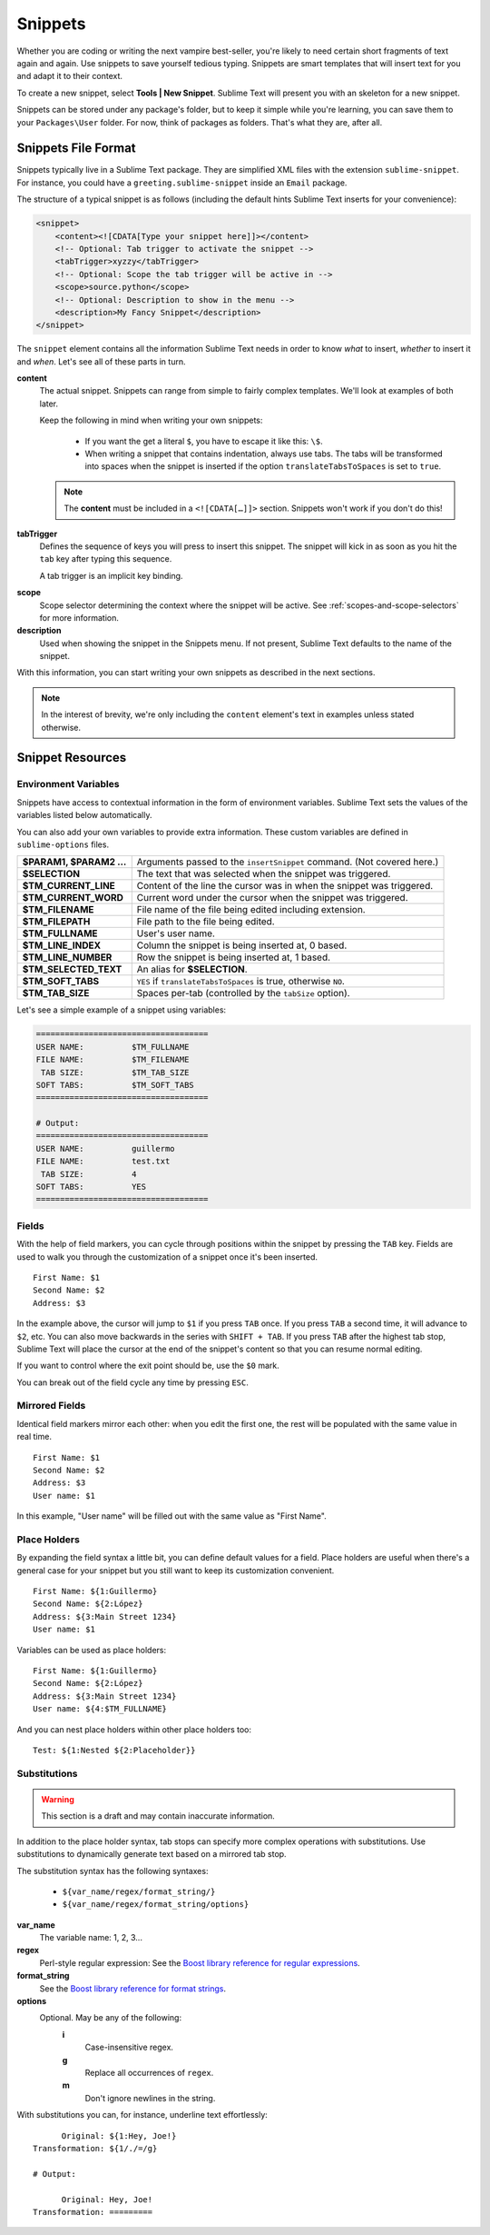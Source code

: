 Snippets
========

Whether you are coding or writing the next vampire best-seller, you're likely to
need certain short fragments of text again and again. Use snippets to save yourself
tedious typing. Snippets are smart templates that will insert text for you and
adapt it to their context.

To create a new snippet, select **Tools | New Snippet**. Sublime Text will
present you with an skeleton for a new snippet.

Snippets can be stored under any package's folder, but to keep it simple while
you're learning, you can save them to your ``Packages\User`` folder. For now,
think of packages as folders. That's what they are, after all.

Snippets File Format
********************

Snippets typically live in a Sublime Text package. They are simplified XML files
with the extension ``sublime-snippet``. For instance, you could have a
``greeting.sublime-snippet`` inside an ``Email`` package.

The structure of a typical snippet is as follows (including the default hints
Sublime Text inserts for your convenience):

.. code-block:: xml

    <snippet>
        <content><![CDATA[Type your snippet here]]></content>
        <!-- Optional: Tab trigger to activate the snippet -->
        <tabTrigger>xyzzy</tabTrigger>
        <!-- Optional: Scope the tab trigger will be active in -->
        <scope>source.python</scope>
        <!-- Optional: Description to show in the menu -->
        <description>My Fancy Snippet</description>
    </snippet>

The ``snippet`` element contains all the information Sublime Text needs in order
to know *what* to insert, *whether* to insert it and *when*. Let's see all of
these parts in turn.

**content**
    The actual snippet. Snippets can range from simple to fairly complex
    templates. We'll look at examples of both later.

    Keep the following in mind when writing your own snippets:

        - If you want the get a literal ``$``, you have to escape it like this: ``\$``.

        - When writing a snippet that contains indentation, always use tabs. The
          tabs will be transformed into spaces when the snippet is inserted if the
          option ``translateTabsToSpaces`` is set to ``true``.

    .. note::
        The **content** must be included in a ``<![CDATA[…]]>`` section.
        Snippets won't work if you don't do this!

**tabTrigger**
    Defines the sequence of keys you will press to insert this snippet. The
    snippet will kick in as soon as you hit the ``tab`` key after typing this
    sequence.

    A tab trigger is an implicit key binding.

.. XXX Link to commands
    .. note::
        There are other ways to cause Sublime Text to insert snippets via
        commands.

**scope**
    Scope selector determining the context where the snippet will be active.
    See :ref:`scopes-and-scope-selectors` for more information.

**description**
    Used when showing the snippet in the Snippets menu. If not present, Sublime Text
    defaults to the name of the snippet.

With this information, you can start writing your own snippets as described in
the next sections.

.. note::
    In the interest of brevity, we're only including the ``content``
    element's text in examples unless stated otherwise.

Snippet Resources
*****************

Environment Variables
---------------------

Snippets have access to contextual information in the form of environment variables.
Sublime Text sets the values of the variables listed below automatically.

You can also add your own variables to provide extra information. These custom
variables are defined in ``sublime-options`` files.

======================    ====================================================================================
**$PARAM1, $PARAM2 …**      Arguments passed to the ``insertSnippet`` command. (Not covered here.)
**$SELECTION**             The text that was selected when the snippet was triggered.
**$TM_CURRENT_LINE**       Content of the line the cursor was in when the snippet was triggered.
**$TM_CURRENT_WORD**       Current word under the cursor when the snippet was triggered.
**$TM_FILENAME**           File name of the file being edited including extension.
**$TM_FILEPATH**           File path to the file being edited.
**$TM_FULLNAME**           User's user name.
**$TM_LINE_INDEX**         Column the snippet is being inserted at, 0 based.
**$TM_LINE_NUMBER**        Row the snippet is being inserted at, 1 based.
**$TM_SELECTED_TEXT**      An alias for **$SELECTION**.
**$TM_SOFT_TABS**          ``YES`` if ``translateTabsToSpaces`` is true, otherwise ``NO``.
**$TM_TAB_SIZE**           Spaces per-tab (controlled by the ``tabSize`` option).
======================    ====================================================================================

Let's see a simple example of a snippet using variables:

.. code-block:: perl

    ====================================
    USER NAME:          $TM_FULLNAME
    FILE NAME:          $TM_FILENAME
     TAB SIZE:          $TM_TAB_SIZE
    SOFT TABS:          $TM_SOFT_TABS
    ====================================

    # Output:
    ====================================
    USER NAME:          guillermo
    FILE NAME:          test.txt
     TAB SIZE:          4
    SOFT TABS:          YES
    ====================================


Fields
------

With the help of field markers, you can cycle through positions within the
snippet by pressing the ``TAB`` key. Fields are used to walk you through the
customization of a snippet once it's been inserted.

::

    First Name: $1
    Second Name: $2
    Address: $3

In the example above, the cursor will jump to ``$1`` if you press ``TAB`` once.
If you press ``TAB`` a second time, it will advance to ``$2``, etc. You can also
move backwards in the series with ``SHIFT + TAB``. If you press ``TAB`` after the
highest tab stop, Sublime Text will place the cursor at the end of the snippet's
content so that you can resume normal editing.

If you want to control where the exit point should be, use the ``$0`` mark.

You can break out of the field cycle any time by pressing ``ESC``.

Mirrored Fields
---------------

Identical field markers mirror each other: when you edit the first one, the rest
will be populated with the same value in real time.

::

    First Name: $1
    Second Name: $2
    Address: $3
    User name: $1

In this example, "User name" will be filled out with the same value as "First Name".

Place Holders
-------------

By expanding the field syntax a little bit, you can define default values for
a field. Place holders are useful when there's a general case for your snippet
but you still want to keep its customization convenient.

::

    First Name: ${1:Guillermo}
    Second Name: ${2:López}
    Address: ${3:Main Street 1234}
    User name: $1

Variables can be used as place holders:

::

    First Name: ${1:Guillermo}
    Second Name: ${2:López}
    Address: ${3:Main Street 1234}
    User name: ${4:$TM_FULLNAME}

And you can nest place holders within other place holders too:

::

    Test: ${1:Nested ${2:Placeholder}}

Substitutions
-------------

.. WARNING::
    This section is a draft and may contain inaccurate information.

In addition to the place holder syntax, tab stops can specify more complex operations
with substitutions. Use substitutions to dynamically generate text based on a mirrored
tab stop.

The substitution syntax has the following syntaxes:

    - ``${var_name/regex/format_string/}``
    - ``${var_name/regex/format_string/options}``

**var_name**
    The variable name: 1, 2, 3...

**regex**
    Perl-style regular expression: See the `Boost library reference for regular expressions <http://www.boost.org/doc/libs/1_44_0/libs/regex/doc/html/boost_regex/syntax/perl_syntax.html>`_.

**format_string**
    See the `Boost library reference for format strings <http://www.boost.org/doc/libs/1_44_0/libs/regex/doc/html/boost_regex/format/perl_format.html>`_.

**options**
    Optional. May be any of the following:
        **i**
            Case-insensitive regex.
        **g**
            Replace all occurrences of ``regex``.
        **m**
            Don't ignore newlines in the string.

With substitutions you can, for instance, underline text effortlessly:

::

          Original: ${1:Hey, Joe!}
    Transformation: ${1/./=/g}

    # Output:

          Original: Hey, Joe!
    Transformation: =========

